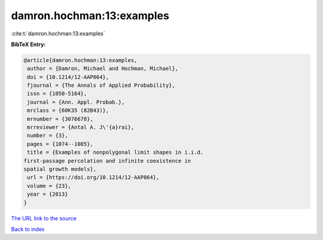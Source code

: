 damron.hochman:13:examples
==========================

:cite:t:`damron.hochman:13:examples`

**BibTeX Entry:**

.. code-block:: bibtex

   @article{damron.hochman:13:examples,
    author = {Damron, Michael and Hochman, Michael},
    doi = {10.1214/12-AAP864},
    fjournal = {The Annals of Applied Probability},
    issn = {1050-5164},
    journal = {Ann. Appl. Probab.},
    mrclass = {60K35 (82B43)},
    mrnumber = {3076678},
    mrreviewer = {Antal A. J\'{a}rai},
    number = {3},
    pages = {1074--1085},
    title = {Examples of nonpolygonal limit shapes in i.i.d.
   first-passage percolation and infinite coexistence in
   spatial growth models},
    url = {https://doi.org/10.1214/12-AAP864},
    volume = {23},
    year = {2013}
   }

`The URL link to the source <ttps://doi.org/10.1214/12-AAP864}>`__


`Back to index <../By-Cite-Keys.html>`__

